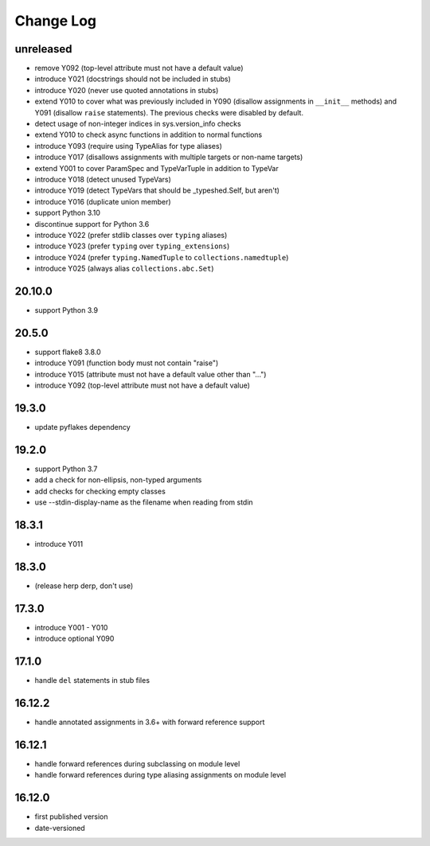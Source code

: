 Change Log
----------

unreleased
~~~~~~~~~~

* remove Y092 (top-level attribute must not have a default value)
* introduce Y021 (docstrings should not be included in stubs)
* introduce Y020 (never use quoted annotations in stubs)
* extend Y010 to cover what was previously included in Y090 (disallow
  assignments in ``__init__`` methods) and Y091 (disallow ``raise``
  statements). The previous checks were disabled by default.
* detect usage of non-integer indices in sys.version_info checks
* extend Y010 to check async functions in addition to normal functions 
* introduce Y093 (require using TypeAlias for type aliases)
* introduce Y017 (disallows assignments with multiple targets or non-name targets)
* extend Y001 to cover ParamSpec and TypeVarTuple in addition to TypeVar
* introduce Y018 (detect unused TypeVars)
* introduce Y019 (detect TypeVars that should be _typeshed.Self, but aren't)
* introduce Y016 (duplicate union member)
* support Python 3.10
* discontinue support for Python 3.6
* introduce Y022 (prefer stdlib classes over ``typing`` aliases)
* introduce Y023 (prefer ``typing`` over ``typing_extensions``)
* introduce Y024 (prefer ``typing.NamedTuple`` to ``collections.namedtuple``)
* introduce Y025 (always alias ``collections.abc.Set``)

20.10.0
~~~~~~~

* support Python 3.9

20.5.0
~~~~~~

* support flake8 3.8.0
* introduce Y091 (function body must not contain "raise")
* introduce Y015 (attribute must not have a default value other than "...")
* introduce Y092 (top-level attribute must not have a default value)

19.3.0
~~~~~~

* update pyflakes dependency

19.2.0
~~~~~~~

* support Python 3.7
* add a check for non-ellipsis, non-typed arguments
* add checks for checking empty classes
* use --stdin-display-name as the filename when reading from stdin

18.3.1
~~~~~~

* introduce Y011

18.3.0
~~~~~~

* (release herp derp, don't use)

17.3.0
~~~~~~

* introduce Y001 - Y010
* introduce optional Y090

17.1.0
~~~~~~

* handle ``del`` statements in stub files

16.12.2
~~~~~~~

* handle annotated assignments in 3.6+ with forward reference support

16.12.1
~~~~~~~

* handle forward references during subclassing on module level

* handle forward references during type aliasing assignments on module level

16.12.0
~~~~~~~

* first published version

* date-versioned

